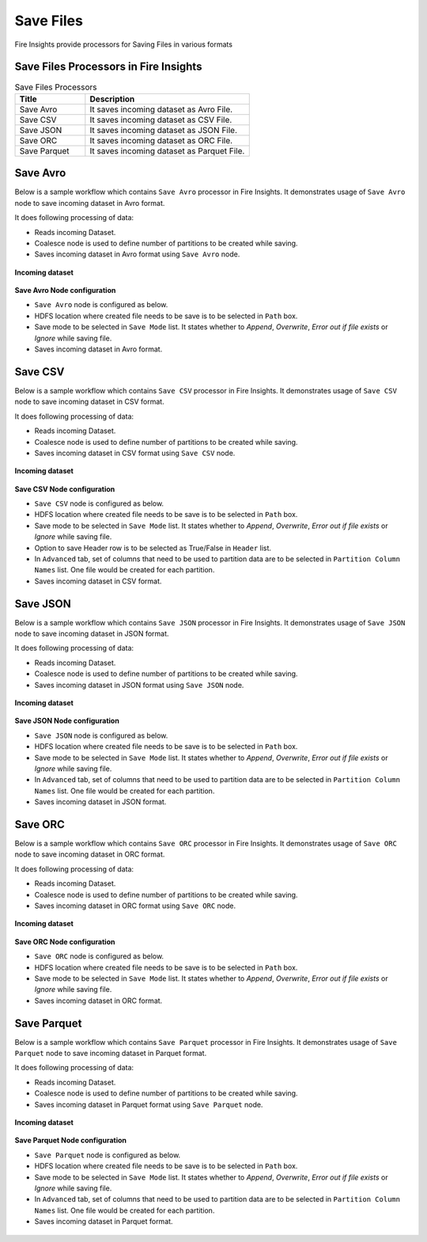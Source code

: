 Save Files
==========

Fire Insights provide processors for Saving Files in various formats


Save Files Processors in Fire Insights
----------------------------------------


.. list-table:: Save Files Processors
   :widths: 30 70
   :header-rows: 1

   * - Title
     - Description
   * - Save Avro
     - It saves incoming dataset as Avro File.
   * - Save CSV
     - It saves incoming dataset as CSV File.
   * - Save JSON
     - It saves incoming dataset as JSON File.
   * - Save ORC
     - It saves incoming dataset as ORC File.
   * - Save Parquet
     - It saves incoming dataset as Parquet File.

	 
Save Avro
----------------------------------------

Below is a sample workflow which contains ``Save Avro`` processor in Fire Insights. It demonstrates usage of ``Save Avro`` node to save incoming dataset in Avro format.

It does following processing of data:

*	Reads incoming Dataset.
*	Coalesce node is used to define number of partitions to be created while saving.
*	Saves incoming dataset in Avro format using ``Save Avro`` node.

.. figure:: ../../_assets/user-guide/read-write/save-files/saveavro-demo-workflow.png
   :alt: savefiles_userguide
   :width: 90%
   
**Incoming dataset**

.. figure:: ../../_assets/user-guide/read-write/save-files/saveavro-incoming-dataset.png
   :alt: savefiles_userguide
   :width: 90%
   
**Save Avro Node configuration**

*	``Save Avro`` node is configured as below.
*	HDFS location where created file needs to be save is to be selected in ``Path`` box.
*	Save mode to be selected in ``Save Mode`` list. It states whether to *Append*, *Overwrite*, *Error out if file exists* or *Ignore* while saving file.
*	Saves incoming dataset in Avro format.

.. figure:: ../../_assets/user-guide/read-write/save-files/saveavro-config.png
   :alt: savefiles_userguide
   :width: 90%
   
Save CSV
----------------------------------------

Below is a sample workflow which contains ``Save CSV`` processor in Fire Insights. It demonstrates usage of ``Save CSV`` node to save incoming dataset in CSV format.

It does following processing of data:

*	Reads incoming Dataset.
*	Coalesce node is used to define number of partitions to be created while saving.
*	Saves incoming dataset in CSV format using ``Save CSV`` node.

.. figure:: ../../_assets/user-guide/read-write/save-files/savecsv-demo-workflow.png
   :alt: savefiles_userguide
   :width: 90%
   
**Incoming dataset**

.. figure:: ../../_assets/user-guide/read-write/save-files/savecsv-incoming-dataset.png
   :alt: savefiles_userguide
   :width: 90%
   
**Save CSV Node configuration**

*	``Save CSV`` node is configured as below.
*	HDFS location where created file needs to be save is to be selected in ``Path`` box.
*	Save mode to be selected in ``Save Mode`` list. It states whether to *Append*, *Overwrite*, *Error out if file exists* or *Ignore* while saving file.
*	Option to save Header row is to be selected as True/False in ``Header`` list.
*	In ``Advanced`` tab, set of columns that need to be used to partition data are to be selected in ``Partition Column Names`` list. One file would be created for each partition.
*	Saves incoming dataset in CSV format.

.. figure:: ../../_assets/user-guide/read-write/save-files/savecsv-config1.png
   :alt: savefiles_userguide
   :width: 90%
   
.. figure:: ../../_assets/user-guide/read-write/save-files/savecsv-config2.png
   :alt: savefiles_userguide
   :width: 90%
   
Save JSON
----------------------------------------

Below is a sample workflow which contains ``Save JSON`` processor in Fire Insights. It demonstrates usage of ``Save JSON`` node to save incoming dataset in JSON format.

It does following processing of data:

*	Reads incoming Dataset.
*	Coalesce node is used to define number of partitions to be created while saving.
*	Saves incoming dataset in JSON format using ``Save JSON`` node.

.. figure:: ../../_assets/user-guide/read-write/save-files/savejson-demo-workflow.png
   :alt: savefiles_userguide
   :width: 90%
   
**Incoming dataset**

.. figure:: ../../_assets/user-guide/read-write/save-files/savejson-incoming-dataset.png
   :alt: savefiles_userguide
   :width: 90%
   
**Save JSON Node configuration**

*	``Save JSON`` node is configured as below.
*	HDFS location where created file needs to be save is to be selected in ``Path`` box.
*	Save mode to be selected in ``Save Mode`` list. It states whether to *Append*, *Overwrite*, *Error out if file exists* or *Ignore* while saving file.
*	In ``Advanced`` tab, set of columns that need to be used to partition data are to be selected in ``Partition Column Names`` list. One file would be created for each partition.
*	Saves incoming dataset in JSON format.

.. figure:: ../../_assets/user-guide/read-write/save-files/savejson-config1.png
   :alt: savefiles_userguide
   :width: 90%
   
.. figure:: ../../_assets/user-guide/read-write/save-files/savejson-config2.png
   :alt: savefiles_userguide
   :width: 90%
   
Save ORC
----------------------------------------

Below is a sample workflow which contains ``Save ORC`` processor in Fire Insights. It demonstrates usage of ``Save ORC`` node to save incoming dataset in ORC format.

It does following processing of data:

*	Reads incoming Dataset.
*	Coalesce node is used to define number of partitions to be created while saving.
*	Saves incoming dataset in ORC format using ``Save ORC`` node.

.. figure:: ../../_assets/user-guide/read-write/save-files/saveorc-demo-workflow.png
   :alt: savefiles_userguide
   :width: 90%
   
**Incoming dataset**

.. figure:: ../../_assets/user-guide/read-write/save-files/saveorc-incoming-dataset.png
   :alt: savefiles_userguide
   :width: 90%
   
**Save ORC Node configuration**

*	``Save ORC`` node is configured as below.
*	HDFS location where created file needs to be save is to be selected in ``Path`` box.
*	Save mode to be selected in ``Save Mode`` list. It states whether to *Append*, *Overwrite*, *Error out if file exists* or *Ignore* while saving file.
*	Saves incoming dataset in ORC format.

.. figure:: ../../_assets/user-guide/read-write/save-files/saveorc-config.png
   :alt: savefiles_userguide
   :width: 90%

Save Parquet
----------------------------------------

Below is a sample workflow which contains ``Save Parquet`` processor in Fire Insights. It demonstrates usage of ``Save Parquet`` node to save incoming dataset in Parquet format.

It does following processing of data:

*	Reads incoming Dataset.
*	Coalesce node is used to define number of partitions to be created while saving.
*	Saves incoming dataset in Parquet format using ``Save Parquet`` node.

.. figure:: ../../_assets/user-guide/read-write/save-files/saveparquet-demo-workflow.png
   :alt: savefiles_userguide
   :width: 90%
   
**Incoming dataset**

.. figure:: ../../_assets/user-guide/read-write/save-files/saveparquet-incoming-dataset.png
   :alt: savefiles_userguide
   :width: 90%
   
**Save Parquet Node configuration**

*	``Save Parquet`` node is configured as below.
*	HDFS location where created file needs to be save is to be selected in ``Path`` box.
*	Save mode to be selected in ``Save Mode`` list. It states whether to *Append*, *Overwrite*, *Error out if file exists* or *Ignore* while saving file.
*	In ``Advanced`` tab, set of columns that need to be used to partition data are to be selected in ``Partition Column Names`` list. One file would be created for each partition.
*	Saves incoming dataset in Parquet format.

.. figure:: ../../_assets/user-guide/read-write/save-files/saveparquet-config1.png
   :alt: savefiles_userguide
   :width: 90%
   
.. figure:: ../../_assets/user-guide/read-write/save-files/saveparquet-config2.png
   :alt: savefiles_userguide
   :width: 90%

